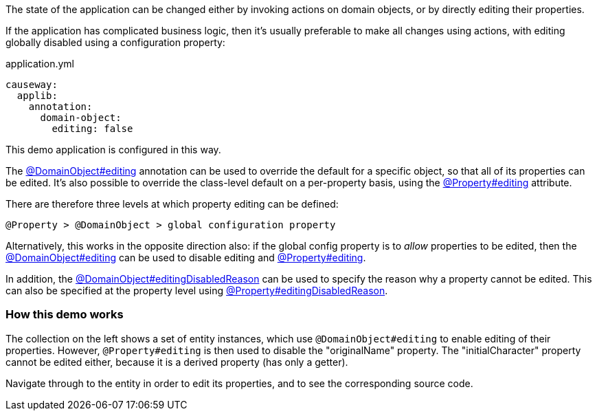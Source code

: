 :Notice: Licensed to the Apache Software Foundation (ASF) under one or more contributor license agreements. See the NOTICE file distributed with this work for additional information regarding copyright ownership. The ASF licenses this file to you under the Apache License, Version 2.0 (the "License"); you may not use this file except in compliance with the License. You may obtain a copy of the License at. http://www.apache.org/licenses/LICENSE-2.0 . Unless required by applicable law or agreed to in writing, software distributed under the License is distributed on an "AS IS" BASIS, WITHOUT WARRANTIES OR  CONDITIONS OF ANY KIND, either express or implied. See the License for the specific language governing permissions and limitations under the License.

The state of the application can be changed either by invoking actions on domain objects, or by directly editing their properties.

If the application has complicated business logic, then it's usually preferable to make all changes using actions, with editing globally disabled using a configuration property:

[source,yaml]
.application.yml
----
causeway:
  applib:
    annotation:
      domain-object:
        editing: false
----

This demo application is configured in this way.

The link:https://causeway.apache.org/refguide/2.0.0-RC1/applib/index/annotation/DomainObject.html#editing[@DomainObject#editing] annotation can be used to override the default for a specific object, so that all of its properties can be edited.
It's also possible to override the class-level default on a per-property basis, using the link:https://causeway.apache.org/refguide/2.0.0-RC1/applib/index/annotation/Property.html#editing[@Property#editing] attribute.

There are therefore three levels at which property editing can be defined:

    @Property > @DomainObject > global configuration property

Alternatively, this works in the opposite direction also: if the global config property is to _allow_ properties to be edited, then the link:https://causeway.apache.org/refguide/2.0.0-RC1/applib/index/annotation/DomainObject.html#editing[@DomainObject#editing] can be used to disable editing and link:https://causeway.apache.org/refguide/2.0.0-RC1/applib/index/annotation/Property.html#editing[@Property#editing].

In addition, the link:https://causeway.apache.org/refguide/2.0.0-RC1/applib/index/annotation/DomainObject.html#editingDisabledReason[@DomainObject#editingDisabledReason] can be used to specify the reason why a property cannot be edited.
This can also be specified at the property level using link:https://causeway.apache.org/refguide/2.0.0-RC1/applib/index/annotation/Property.html#editingDisabledReason[@Property#editingDisabledReason].

=== How this demo works

The collection on the left shows a set of entity instances, which use `@DomainObject#editing` to enable editing of their properties.
However, `@Property#editing` is then used to disable the "originalName" property.
The "initialCharacter" property cannot be edited either, because it is a derived property (has only a getter).

Navigate through to the entity in order to edit its properties, and to see the corresponding source code.

